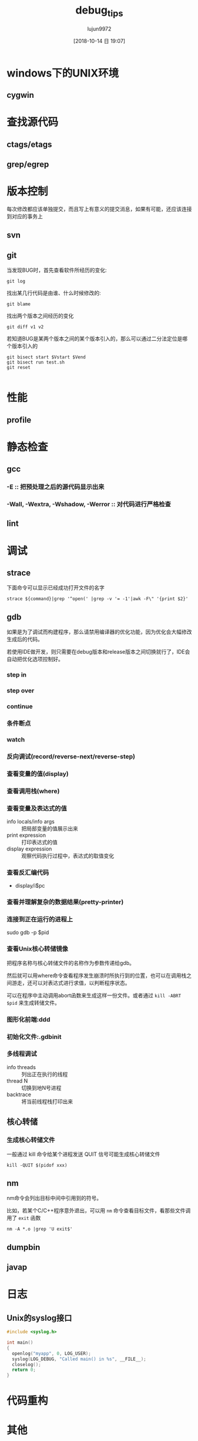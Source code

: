 #+TITLE: debug_tips
#+AUTHOR: lujun9972
#+TAGS: ../
#+DATE: [2018-10-14 日 19:07]
#+LANGUAGE:  zh-CN
#+OPTIONS:  H:6 num:nil toc:t \n:nil ::t |:t ^:nil -:nil f:t *:t <:nil



* windows下的UNIX环境

** cygwin

* 查找源代码

** ctags/etags

** grep/egrep

* 版本控制

每次修改都应该单独提交，而且写上有意义的提交消息，如果有可能，还应该连接到对应的事务上

** svn

** git
当发现BUG时，首先查看软件所经历的变化:
#+BEGIN_SRC shell
  git log
#+END_SRC

找出某几行代码是由谁、什么时候修改的:
#+BEGIN_SRC shell
  git blame
#+END_SRC

找出两个版本之间经历的变化
#+BEGIN_SRC shell
  git diff v1 v2
#+END_SRC

若知道BUG是某两个版本之间的某个版本引入的，那么可以通过二分法定位是哪个版本引入的
#+BEGIN_SRC shell
  git bisect start $Vstart $Vend
  git bisect run test.sh
  git reset

#+END_SRC
* 性能

** profile

* 静态检查
** gcc
*** -E :: 把预处理之后的源代码显示出来
*** -Wall, -Wextra, -Wshadow, -Werror  :: 对代码进行严格检查
** lint

* 调试

** strace

下面命令可以显示已经成功打开文件的名字
#+BEGIN_SRC shell
  strace ${command}|grep '^open(' |grep -v '= -1'|awk -F\" '{print $2}'
#+END_SRC

** gdb
如果是为了调试而构建程序，那么请禁用编译器的优化功能，因为优化会大幅修改生成后的代码。

若使用IDE做开发，则只需要在debug版本和release版本之间切换就行了，IDE会自动把优化选项控制好。

*** step in

*** step over

*** continue

*** 条件断点

*** watch

*** 反向调试(record/reverse-next/reverse-step)

*** 查看变量的值(display)

*** 查看调用栈(where)

*** 查看变量及表达式的值

+ info locals/info args :: 把局部变量的值展示出来
+ print expression :: 打印表达式的值
+ display expression :: 观察代码执行过程中，表达式的取值变化

*** 查看反汇编代码

+ display/i$pc

*** 查看并理解复杂的数据结果(pretty-printer)

*** 连接到正在运行的进程上

sudo gdb -p $pid

*** 查看Unix核心转储镜像
把程序名称与核心转储文件的名称作为参数传递给gdb。

然后就可以用where命令查看程序发生崩溃时所执行到的位置，也可以在调用栈之间游走，还可以对表达式进行求值，以判断程序状态。

可以在程序中主动调用abort函数来生成这样一份文件。或者通过 =kill -ABRT $pid= 来生成转储文件。

*** 图形化前端:ddd

*** 初始化文件:.gdbinit

*** 多线程调试
+ info threads :: 列出正在执行的线程
+ thread N :: 切换到地N号进程
+ backtrace :: 将当前线程栈打印出来
** 核心转储
*** 生成核心转储文件
一般通过 kill 命令给某个进程发送 QUIT 信号可能生成核心转储文件
#+BEGIN_SRC shell
  kill -QUIT $(pidof xxx)
#+END_SRC
** nm

nm命令会列出目标中间中引用到的符号。

比如，若某个C/C++程序意外退出，可以用 =nm= 命令查看目标文件，看那些文件调用了 =exit= 函数
#+BEGIN_SRC shell
  nm -A *.o |grep 'U exit$'
#+END_SRC

** dumpbin

** javap
* 日志
** Unix的syslog接口
#+BEGIN_SRC c
  #include <syslog.h>

  int main()
  {
    openlog("myapp", 0, LOG_USER);
    syslog(LOG_DEBUG, "Called main() in %s", __FILE__);
    closelog();
    return 0;
  }
#+END_SRC
* 代码重构
* 其他
** 地址空间布局随机化对调试带来的影响
现代linux内核每次加载程序时会将程序加载到内存的随机位置，以防止缓冲区益处的代码注入攻击。

比如下面程序可以输出自身的栈、堆、代码及数据相关的内存地址:
#+BEGIN_SRC C :results org
  #include <stdio.h>
  #include <stdlib.h>

  int z;
  int i=1;
  const int c=1;

  int main(int argc, char *argv[])
  {
    printf("Stack:\t%p\n", (void*)&argc);
    printf("heap:\t%p\n", (void*) malloc(1));
    printf("code:\t%p\n", (void*) main);
    printf("data:\t%p (zero)\n", (void*) &z);
    printf("data:\t%p (initialized)\n", (void*) &i);
    printf("data:\t%p (constant)\n", (void*) &c);
    return 0;
  }
#+END_SRC

第一次执行结果:
#+BEGIN_SRC org
Stack:	0x7ffde6f8cf9c
heap:	0x55ca3fd9d270
code:	0x55ca3ee95149
data:	0x55ca3ee98040 (zero)
data:	0x55ca3ee98038 (initialized)
data:	0x55ca3ee96004 (constant)
#+END_SRC

第二次执行结果:
#+BEGIN_SRC org
Stack:	0x7ffebd2eb6ec
heap:	0x55a72ae36270
code:	0x55a72ae04149
data:	0x55a72ae07040 (zero)
data:	0x55a72ae07038 (initialized)
data:	0x55a72ae05004 (constant)
#+END_SRC

然而这种地址空间布局随机化措施(address space layout randomization, ASLR)可能干扰调试工作，比如会使我们记录下来的指针指变得无效。

要禁止ASLR,可以采用下面方法来运行程序
#+BEGIN_SRC shell
  setarch $(uname -m) -R myprogram
  # 这里 -R 表示 --addr-no-randomize
                # Disables randomization of the virtual address space.  Turns on ADDR_NO_RANDOMIZE.
#+END_SRC
** 其中第三方代码库中的检查功能
*** GNU STL
使用GNU STL来编程时，通过定义 =_GLIBCXX_DEBUG= 宏，可以对程序代码的执行开启很多检查。
例如迭代器越界操作，对已销毁容器的迭代器进行解引用，违反算法的前置条件等.

比如下面段代码
#+BEGIN_SRC cpp
  #define _GLIBCXX_DEBUG
  #include <vector>

  int main()
  {
    std::vector<int> v;
    v[0]=3;
    return 0;
  }
#+END_SRC

在运行时会提示
#+BEGIN_EXAMPLE
  /usr/include/c++/8.2.1/debug/vector:417:
  Error: attempt to subscript container with out-of-bounds index 0, but 
  container only holds 0 elements.

  Objects involved in the operation:
      sequence "this" @ 0x0x7fffa4319740 {
        type = std::__debug::vector<int, std::allocator<int> >;
      }
#+END_EXAMPLE
*** mcheck
GNU 的 C 语言程序库也可以通过 mcheck 检查程序在整个生命期内是否存在内存泄露的情况。其方式是:

1. 引用 =mbcheck.h=
2. 在程序开头调用 =mtrace= 函数
3. 在程序运行时设置 =MALLOC_TRACE= 环境变量，该环境变量指向一个文件，用来保存内存泄露检查所输出的信息。

例如将下面这段代码保存为 =/tmp/t.c=
#+BEGIN_SRC C :tangle /tmp/t.c
  #include <stdlib.h>
  #include <mcheck.h>

  int main()
  {
    mtrace();
    char* c=malloc(1);
    return 0;
  }
#+END_SRC

然后编译运行该程序
#+BEGIN_SRC shell :results org
  gcc /tmp/t.c -o /tmp/t
  export MALLOC_TRACE=/tmp/t.leak
  /tmp/t
  echo 这会生成一个/tmp/t.leak的文件
  cat ${MALLOC_TRACE}
#+END_SRC

#+BEGIN_SRC org
这会生成一个/tmp/t.leak的文件
= Start
@ /tmp/t:[0x5599a4a54160] + 0x5599a5c386a0 0x1
#+END_SRC

但是你会发现很难看懂这个文件什么意思，我们可以使用mtrace来格式化输出
#+BEGIN_EXAMPLE
  [lujun9972@T430S ~]$ mtrace /tmp/t.leak 

  Memory not freed:
  -----------------
             Address     Size     Caller
  0x000055945befa6a0      0x1  at 0x55945a3a6160
#+END_EXAMPLE
*** 通过 AddressAnitizer检测C与C++代码在内存访问方面的问题
gcc可以通过 =-fsanitize-address= 选项来启用内存访问方面的检测。

为了让结果更清晰，还可以同时开启 =-g= 与 =-fno-omit-frame-pointer= 选项，比如下面这段代码
#+BEGIN_SRC C
  int main()
  {
    int i, a[5];
    for(i=0;i<sizeof(a);i++)
    {
      a[i]=i;
    }
    return 0;
  }
#+END_SRC

启用AddressSanitizer机制后运行该程序会看到下面错误信息：
#+BEGIN_EXAMPLE
  [lujun9972@T430S tmp]$ gcc -fsanitize=address -g -fno-omit-frame-pointer t.c -o t
  [lujun9972@T430S tmp]$ ./t 
  =================================================================
  ==4096==ERROR: AddressSanitizer: stack-buffer-overflow on address 0x7ffdf444d244 at pc 0x55a063544244 bp 0x7ffdf444d1f0 sp 0x7ffdf444d1e0
  WRITE of size 4 at 0x7ffdf444d244 thread T0
      #0 0x55a063544243 in main /tmp/t.c:6
      #1 0x7fed49811222 in __libc_start_main (/usr/lib/libc.so.6+0x24222)
      #2 0x55a0635440ad in _start (/tmp/t+0x10ad)

  Address 0x7ffdf444d244 is located in stack of thread T0 at offset 52 in frame
      #0 0x55a063544188 in main /tmp/t.c:2

    This frame has 1 object(s):
      [32, 52) 'a' <== Memory access at offset 52 overflows this variable
  HINT: this may be a false positive if your program uses some custom stack unwind mechanism or swapcontext
        (longjmp and C++ exceptions *are* supported)
  SUMMARY: AddressSanitizer: stack-buffer-overflow /tmp/t.c:6 in main
  Shadow bytes around the buggy address:
    0x10003e8819f0: 00 00 00 00 00 00 00 00 00 00 00 00 00 00 00 00
    0x10003e881a00: 00 00 00 00 00 00 00 00 00 00 00 00 00 00 00 00
    0x10003e881a10: 00 00 00 00 00 00 00 00 00 00 00 00 00 00 00 00
    0x10003e881a20: 00 00 00 00 00 00 00 00 00 00 00 00 00 00 00 00
    0x10003e881a30: 00 00 00 00 00 00 00 00 00 00 00 00 00 00 00 00
  =>0x10003e881a40: 00 00 f1 f1 f1 f1 00 00[04]f2 00 00 00 00 00 00
    0x10003e881a50: 00 00 00 00 00 00 00 00 00 00 00 00 00 00 00 00
    0x10003e881a60: 00 00 00 00 00 00 00 00 00 00 00 00 00 00 00 00
    0x10003e881a70: 00 00 00 00 00 00 00 00 00 00 00 00 00 00 00 00
    0x10003e881a80: 00 00 00 00 00 00 00 00 00 00 00 00 00 00 00 00
    0x10003e881a90: 00 00 00 00 00 00 00 00 00 00 00 00 00 00 00 00
  Shadow byte legend (one shadow byte represents 8 application bytes):
    Addressable:           00
    Partially addressable: 01 02 03 04 05 06 07 
    Heap left redzone:       fa
    Freed heap region:       fd
    Stack left redzone:      f1
    Stack mid redzone:       f2
    Stack right redzone:     f3
    Stack after return:      f5
    Stack use after scope:   f8
    Global redzone:          f9
    Global init order:       f6
    Poisoned by user:        f7
    Container overflow:      fc
    Array cookie:            ac
    Intra object redzone:    bb
    ASan internal:           fe
    Left alloca redzone:     ca
    Right alloca redzone:    cb
  ==4096==ABORTING
#+END_EXAMPLE
* 追踪程序的执行情况
** ltrace :: 追踪对程序库的调用
** strace,ktrace,truss :: 追踪对操作系统的调用
** JProfile :: java程序的工具
** dtrace :: 一套保罗万象的程序追踪平台
** Valgrind :: 动态分析系统

Valgrind内涵一个强大的内存检测组件.

比如下面代码包含三个错误:内存泄露，访问非法内存地址，返回未经初始化的变量
#+BEGIN_SRC C :tangle "/tmp/memory.c"
  #include <stdlib.h>

  int main()
  {
    char* c=malloc(42);
    c[42]=1;
    return c[0];
  }
#+END_SRC

我们试试用valgrind来运行上面程序
#+BEGIN_SRC shell :results org
  exec 2>&1
  gcc /tmp/memory.c -o /tmp/memory
  valgrind --track-origins=yes --leak-check=yes /tmp/memory
#+END_SRC

#+BEGIN_SRC org
==13738== Memcheck, a memory error detector
==13738== Copyright (C) 2002-2017, and GNU GPL'd, by Julian Seward et al.
==13738== Using Valgrind-3.14.0 and LibVEX; rerun with -h for copyright info
==13738== Command: /tmp/memory
==13738== 
==13738== Invalid write of size 1
==13738==    at 0x109157: main (in /tmp/memory)
==13738==  Address 0x4a4106a is 0 bytes after a block of size 42 alloc'd
==13738==    at 0x483777F: malloc (vg_replace_malloc.c:299)
==13738==    by 0x10914A: main (in /tmp/memory)
==13738== 
==13738== Syscall param exit_group(status) contains uninitialised byte(s)
==13738==    at 0x4942956: _Exit (in /usr/lib/libc-2.28.so)
==13738==    by 0x48B4561: __run_exit_handlers (in /usr/lib/libc-2.28.so)
==13738==    by 0x48B458D: exit (in /usr/lib/libc-2.28.so)
==13738==    by 0x489E229: (below main) (in /usr/lib/libc-2.28.so)
==13738==  Uninitialised value was created by a heap allocation
==13738==    at 0x483777F: malloc (vg_replace_malloc.c:299)
==13738==    by 0x10914A: main (in /tmp/memory)
==13738== 
==13738== 
==13738== HEAP SUMMARY:
==13738==     in use at exit: 42 bytes in 1 blocks
==13738==   total heap usage: 1 allocs, 0 frees, 42 bytes allocated
==13738== 
==13738== 42 bytes in 1 blocks are definitely lost in loss record 1 of 1
==13738==    at 0x483777F: malloc (vg_replace_malloc.c:299)
==13738==    by 0x10914A: main (in /tmp/memory)
==13738== 
==13738== LEAK SUMMARY:
==13738==    definitely lost: 42 bytes in 1 blocks
==13738==    indirectly lost: 0 bytes in 0 blocks
==13738==      possibly lost: 0 bytes in 0 blocks
==13738==    still reachable: 0 bytes in 0 blocks
==13738==         suppressed: 0 bytes in 0 blocks
==13738== 
==13738== For counts of detected and suppressed errors, rerun with: -v
==13738== ERROR SUMMARY: 3 errors from 3 contexts (suppressed: 0 from 0)
#+END_SRC

另外，Valgrind工具包中的Helgrind工具可以找出POSIX Threads原语中的并发错误。
#+BEGIN_SRC shell
  valgrind --tool=helgrind deadlock
#+END_SRC
